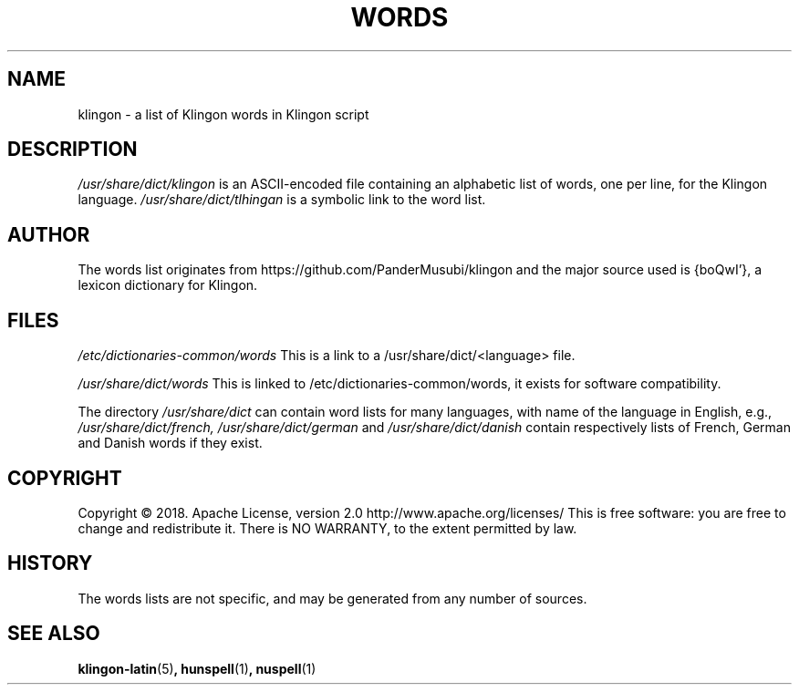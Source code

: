 .TH WORDS 5 "10 October 2018" "Linux" "Linux Programmers Manual"
.SH NAME
klingon \- a list of Klingon words in Klingon script
.SH DESCRIPTION
.I /usr/share/dict/klingon
is an ASCII-encoded file containing an alphabetic list of words,
one per line, for the Klingon language.
.I /usr/share/dict/tlhingan
is a symbolic link to the word list.
.SH AUTHOR
The words list originates from https://github.com/PanderMusubi/klingon
and the major source used is {boQwI'}, a lexicon dictionary for Klingon.
.SH FILES
.I /etc/dictionaries-common/words
This is a link to a /usr/share/dict/<language> file.

.I /usr/share/dict/words
This is linked to /etc/dictionaries-common/words, it exists for
software compatibility.  

.PP
The directory
.I /usr/share/dict
can contain word lists for many languages, with name of the language
in English, e.g.,
.I /usr/share/dict/french, /usr/share/dict/german 
and
.I /usr/share/dict/danish
contain respectively lists of French, German and Danish words if they exist.
.SH COPYRIGHT
Copyright © 2018. Apache License, version 2.0 http://www.apache.org/licenses/
This is free software: you are free to change and redistribute it.
There is NO WARRANTY, to the extent permitted by law.
.SH HISTORY
The words lists are not specific, and may be generated from any number
of sources.
.SH "SEE ALSO"
.BR klingon-latin "(5)",
.BR hunspell "(1)",
.BR nuspell "(1)"
